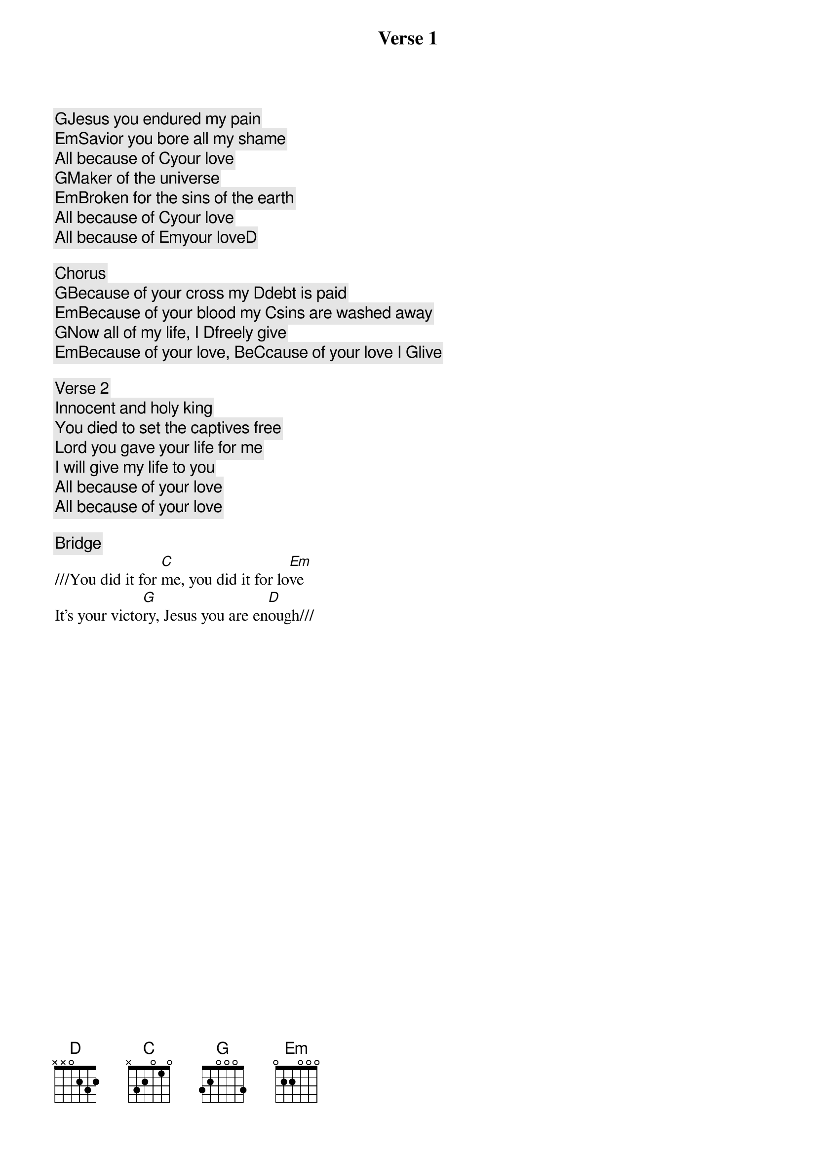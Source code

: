 Verse 1
[G]Jesus you endured my pain
[Em]Savior you bore all my shame
All because of [C]your love
[G]Maker of the universe
[Em]Broken for the sins of the earth
All because of [C]your love
All because of [Em]your love[D]

Chorus
[G]Because of your cross my [D]debt is paid
[Em]Because of your blood my [C]sins are washed away
[G]Now all of my life, I [D]freely give
[Em]Because of your love, Be[C]cause of your love I [G]live

Verse 2
Innocent and holy king
You died to set the captives free
Lord you gave your life for me
I will give my life to you
All because of your love
All because of your love

Bridge
///You did it for [C]me, you did it for lo[Em]ve
It’s your victo[G]ry, Jesus you are en[D]ough///
